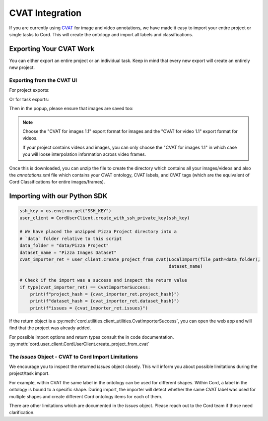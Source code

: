 CVAT Integration
=======================
If you are currently using `CVAT <https://github.com/openvinotoolkit/cvat>`_ for image and video annotations, we have made it easy to import your entire project or single tasks to Cord.
This will create the ontology and import all labels and classifications.

Exporting Your CVAT Work
---------------------------
You can either export an entire project or an individual task.
Keep in mind that every new export will create an entirely new project.

Exporting from the CVAT UI
~~~~~~~~~~~~~~~~~~~~~~~~~
For project exports:

.. image:: _static/img/cvat_project_export.png
   :width: 700 px

Or for task exports:

.. image:: _static/img/cvat_task_export.png
   :width: 700 px

Then in the popup, please ensure that images are saved too:

.. image:: _static/img/cvat_project_export_popup.png
   :width: 700 px


.. NOTE::

    Choose the "CVAT for images 1.1" export format for images and the "CVAT for video 1.1" export format for videos.

    If your project contains videos and images, you can only choose the "CVAT for images 1.1" in which case you will loose interpolation information across video frames.


Once this is downloaded, you can unzip the file to create the directory which contains all your images/videos and also the `annotations.xml` file which contains your CVAT ontology, CVAT labels, and CVAT tags (which are the equivalent of Cord Classifications for entire images/frames).

Importing with our Python SDK
------------------------------------
.. code-block:: python

    ssh_key = os.environ.get("SSH_KEY")
    user_client = CordUserClient.create_with_ssh_private_key(ssh_key)

    # We have placed the unzipped Pizza Project directory into a
    # `data` folder relative to this script
    data_folder = "data/Pizza Project"
    dataset_name = "Pizza Images Dataset"
    cvat_importer_ret = user_client.create_project_from_cvat(LocalImport(file_path=data_folder),
                                                             dataset_name)

    # Check if the import was a success and inspect the return value
    if type(cvat_importer_ret) == CvatImporterSuccess:
        print(f"project_hash = {cvat_importer_ret.project_hash}")
        print(f"dataset_hash = {cvat_importer_ret.dataset_hash}")
        print(f"issues = {cvat_importer_ret.issues}")

If the return object is a :py:meth:`cord.utilities.client_utilities.CvatImporterSuccess`, you can open the web app and will find that the project was already added.

For possible import options and return types consult the in code documentation. :py:meth:`cord.user_client.CordUserClient.create_project_from_cvat`

The `Issues` Object - CVAT to Cord Import Limitations
~~~~~~~~~~~~~~~~~~~~~~~~~~~~~~~~~~~~~~~~~~~~~~~~~~~~~~~~
We encourage you to inspect the returned `Issues` object closely.
This will inform you about possible limitations during the project/task import.

For example, within CVAT the same label in the ontology can be used for different shapes.
Within Cord, a label in the ontology is bound to a specific shape.
During import, the importer will detect whether the same CVAT label was used for multiple shapes and create different Cord ontology items for each of them.

There are other limitations which are documented in the `Issues` object.
Please reach out to the Cord team if those need clarification.
